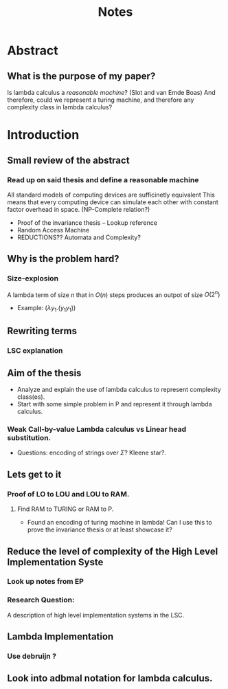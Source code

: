 :PROPERTIES:
:ID:       36b01802-40d4-4cb2-8888-70ee8c436a60
:END:
#+title: Notes
* Abstract
** What is the purpose of my paper?
Is lambda calculus a /reasonable machine/? (Slot and van Emde Boas) And therefore, could we represent a turing machine, and therefore any complexity class in lambda calculus?
* Introduction
** Small review of the abstract
*** Read up on said thesis and define a reasonable machine
All standard models of computing devices are sufficinetly equivalent
This means that every computing device can simulate each other with constant factor overhead in space. (NP-Complete relation?)
- Proof of the invariance thesis -- Lookup reference
- Random Access Machine
- REDUCTIONS?? Automata and Complexity?

** Why is the problem hard?
*** Size-explosion
A lambda term of size $n$ that in $O(n)$ steps produces an outpot of size $O(2^n)$
- Example: $(\lambda y_1.(y_1 y_1))$
** Rewriting terms
*** LSC explanation
** Aim of the thesis
- Analyze and explain the use of lambda calculus to represent complexity class(es).
- Start with some simple problem in P and represent it through lambda calculus.
*** Weak Call-by-value Lambda calculus vs Linear head substitution.
- Questions: encoding of strings over $\Sigma$? Kleene star?.
** Lets get to it
*** Proof of LO to LOU and LOU to RAM.
**** Find RAM to TURING or RAM to P.
- Found an encoding of turing machine in lambda! Can I use this to prove the invariance thesis or at least showcase it?
** Reduce the level of complexity of the High Level Implementation Syste
*** Look up notes from EP
*** Research Question:
A description of high level implementation systems in the LSC.
** Lambda Implementation
*** Use debruijn ?
** Look into adbmal notation for lambda calculus.
